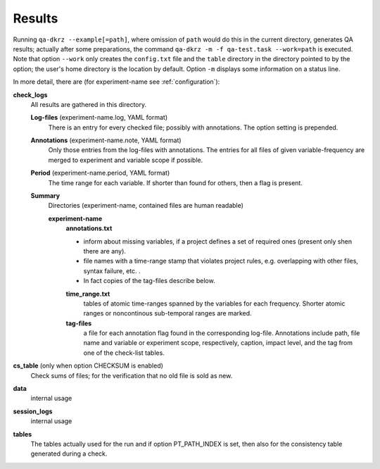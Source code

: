 .. _results:

=======
Results
=======

Running ``qa-dkrz --example[=path]``, where omission of ``path`` would do
this in the current directory, generates QA results;
actually after some preparations, the command
``qa-dkrz -m -f qa-test.task --work=path`` is executed.
Note that option ``--work`` only creates the ``config.txt`` file and the
``table`` directory in the directory pointed to by the option;
the user's home directory is the location by default.
Option ``-m`` displays some information on a status line.

In more detail, there are (for experiment-name see :ref:`configuration`):

**check_logs**
  All results are gathered in this directory.

  **Log-files** (experiment-name.log, YAML format)
    There is an entry for every checked file; possibly with annotations.
    The option setting is prepended.

  **Annotations** (experiment-name.note, YAML format)
    Only those entries from the log-files with annotations. The entries for
    all files of given variable-frequency are merged
    to experiment and variable scope if possible.

  **Period** (experiment-name.period, YAML format)
    The time range for each variable. If shorter than found for others, then
    a flag is present.

  **Summary**
    Directories (experiment-name, contained files are human readable)

    **experiment-name**
      **annotations.txt**

      * inform about missing variables, if a project defines a set of required
        ones (present only shen there are any).
      * file names with a time-range stamp that violates project rules, e.g.
        overlapping with other files, syntax failure, etc. .
      * In fact copies of the tag-files describe below.

      **time_range.txt**
        tables of atomic time-ranges spanned by the variables for each frequency.
        Shorter atomic ranges or noncontinous sub-temporal ranges are marked.

      **tag-files**
        a file for each annotation flag found in the corresponding log-file.
        Annotations include path, file name and variable or experiment scope,
        respectively, caption, impact level,
        and the tag from one of the check-list tables.

**cs_table** (only when option CHECKSUM is enabled)
  Check sums of files; for the verification that no old file is sold as new.

**data**
  internal usage

**session_logs**
  internal usage

**tables**
  The tables actually used for the run and if option PT_PATH_INDEX is set,
  then also for the consistency table generated during a check.
